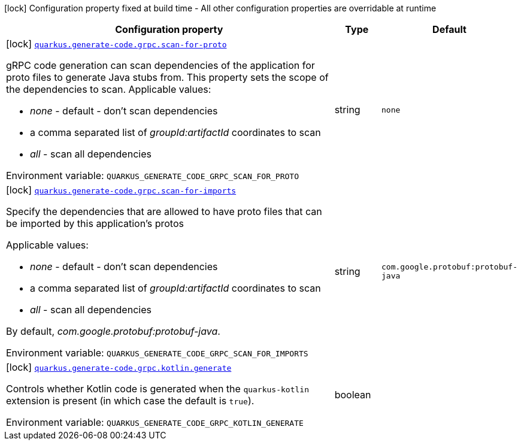 [.configuration-legend]
icon:lock[title=Fixed at build time] Configuration property fixed at build time - All other configuration properties are overridable at runtime
[.configuration-reference.searchable, cols="80,.^10,.^10"]
|===

h|[.header-title]##Configuration property##
h|Type
h|Default

a|icon:lock[title=Fixed at build time] [[quarkus-grpc_quarkus-generate-code-grpc-scan-for-proto]] [.property-path]##link:#quarkus-grpc_quarkus-generate-code-grpc-scan-for-proto[`quarkus.generate-code.grpc.scan-for-proto`]##
ifdef::add-copy-button-to-config-props[]
config_property_copy_button:+++quarkus.generate-code.grpc.scan-for-proto+++[]
endif::add-copy-button-to-config-props[]


[.description]
--
gRPC code generation can scan dependencies of the application for proto files to generate Java stubs from. This property sets the scope of the dependencies to scan. Applicable values:

 - _none_ - default - don't scan dependencies
 - a comma separated list of _groupId:artifactId_ coordinates to scan
 - _all_ - scan all dependencies


ifdef::add-copy-button-to-env-var[]
Environment variable: env_var_with_copy_button:+++QUARKUS_GENERATE_CODE_GRPC_SCAN_FOR_PROTO+++[]
endif::add-copy-button-to-env-var[]
ifndef::add-copy-button-to-env-var[]
Environment variable: `+++QUARKUS_GENERATE_CODE_GRPC_SCAN_FOR_PROTO+++`
endif::add-copy-button-to-env-var[]
--
|string
|`none`

a|icon:lock[title=Fixed at build time] [[quarkus-grpc_quarkus-generate-code-grpc-scan-for-imports]] [.property-path]##link:#quarkus-grpc_quarkus-generate-code-grpc-scan-for-imports[`quarkus.generate-code.grpc.scan-for-imports`]##
ifdef::add-copy-button-to-config-props[]
config_property_copy_button:+++quarkus.generate-code.grpc.scan-for-imports+++[]
endif::add-copy-button-to-config-props[]


[.description]
--
Specify the dependencies that are allowed to have proto files that can be imported by this application's protos

Applicable values:

 - _none_ - default - don't scan dependencies
 - a comma separated list of _groupId:artifactId_ coordinates to scan
 - _all_ - scan all dependencies



By default, _com.google.protobuf:protobuf-java_.


ifdef::add-copy-button-to-env-var[]
Environment variable: env_var_with_copy_button:+++QUARKUS_GENERATE_CODE_GRPC_SCAN_FOR_IMPORTS+++[]
endif::add-copy-button-to-env-var[]
ifndef::add-copy-button-to-env-var[]
Environment variable: `+++QUARKUS_GENERATE_CODE_GRPC_SCAN_FOR_IMPORTS+++`
endif::add-copy-button-to-env-var[]
--
|string
|`com.google.protobuf:protobuf-java`

a|icon:lock[title=Fixed at build time] [[quarkus-grpc_quarkus-generate-code-grpc-kotlin-generate]] [.property-path]##link:#quarkus-grpc_quarkus-generate-code-grpc-kotlin-generate[`quarkus.generate-code.grpc.kotlin.generate`]##
ifdef::add-copy-button-to-config-props[]
config_property_copy_button:+++quarkus.generate-code.grpc.kotlin.generate+++[]
endif::add-copy-button-to-config-props[]


[.description]
--
Controls whether Kotlin code is generated when the `quarkus-kotlin` extension is present (in which case the default is `true`).


ifdef::add-copy-button-to-env-var[]
Environment variable: env_var_with_copy_button:+++QUARKUS_GENERATE_CODE_GRPC_KOTLIN_GENERATE+++[]
endif::add-copy-button-to-env-var[]
ifndef::add-copy-button-to-env-var[]
Environment variable: `+++QUARKUS_GENERATE_CODE_GRPC_KOTLIN_GENERATE+++`
endif::add-copy-button-to-env-var[]
--
|boolean
|

|===

